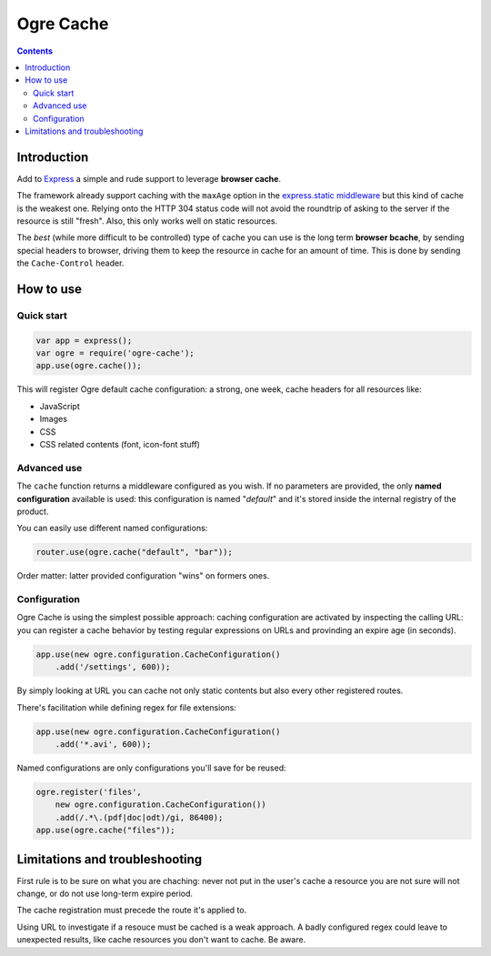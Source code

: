 ==========
Ogre Cache
==========

|npmversion| |license| |downloads|

.. |npmversion| image:: https://img.shields.io/npm/v/ogre-cache.svg?style=flat-square
                :alt: NPM Version
                :target: https://npmjs.org/package/ogre-cache

.. |license| image:: http://img.shields.io/npm/l/ogre-cache.svg?style=flat-square
               :alt: License
               :target: LICENSE

.. |downloads| image:: http://img.shields.io/npm/dm/ogre-cache.svg?style=flat-square
               :alt: Downloads
               :target: https://npmjs.org/package/ogre-cache

.. contents::

Introduction
============

Add to `Express <http://expressjs.com/>`_ a simple and rude support to leverage
**browser cache**.

The framework already support caching with the ``maxAge`` option in the `express.static middleware <http://expressjs.com/api.html#express.static>`_ but this kind of cache is the weakest one.
Relying onto the HTTP 304 status code will not avoid the roundtrip of asking to the server if the resource is still "fresh".
Also, this only works well on static resources.

The *best* (while more difficult to be controlled) type of cache you can use is the long term **browser bcache**, by sending special headers to browser, driving them to keep the resource in cache for an amount of time.
This is done by sending the ``Cache-Control`` header.

How to use
==========

Quick start
-----------

.. code-block:: javascript

    var app = express();
    var ogre = require('ogre-cache');
    app.use(ogre.cache());

This will register Ogre default cache configuration: a strong, one week, cache headers for all resources like:

* JavaScript
* Images
* CSS
* CSS related contents (font, icon-font stuff)

Advanced use
------------

The ``cache`` function returns a middleware configured as you wish.
If no parameters are provided, the only **named configuration** available is used: this configuration is named "*default*" and it's stored inside the internal registry of the product.

You can easily use different named configurations:

.. code-block:: javascript

    router.use(ogre.cache("default", "bar"));

Order matter: latter provided configuration "wins" on formers ones.

Configuration
-------------

Ogre Cache is using the simplest possible approach: caching configuration are activated by inspecting the calling URL: you can register a cache behavior by testing regular expressions on URLs and provinding an expire age (in seconds).

.. code-block:: javascript

    app.use(new ogre.configuration.CacheConfiguration()
        .add('/settings', 600));

By simply looking at URL you can cache not only static contents but also every other registered routes.

There's facilitation while defining regex for file extensions:

.. code-block:: javascript

    app.use(new ogre.configuration.CacheConfiguration()
        .add('*.avi', 600));

Named configurations are only configurations you'll save for be reused:

.. code-block:: javascript

    ogre.register('files',
        new ogre.configuration.CacheConfiguration())
        .add(/.*\.(pdf|doc|odt)/gi, 86400);
    app.use(ogre.cache("files"));

Limitations and troubleshooting
===============================

First rule is to be sure on what you are chaching: never not put in the user's cache a resource you are not sure will not change, or do not use long-term expire period.

The cache registration must precede the route it's applied to.

Using URL to investigate if a resouce must be cached is a weak approach.
A badly configured regex could leave to unexpected results, like cache resources you don't want to cache.
Be aware.

